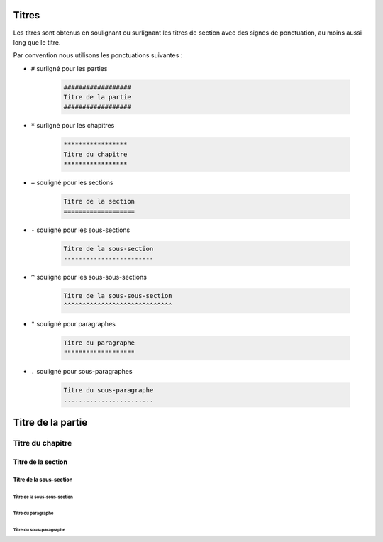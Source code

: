 ######
Titres
######

.. index::
   single: titre

Les titres sont obtenus en soulignant ou surlignant les titres de section avec des signes de ponctuation, au moins aussi long que le titre.

Par convention nous utilisons les ponctuations suivantes :

* ``#`` surligné pour les parties

    .. code-block:: rst

        ##################
        Titre de la partie
        ##################

* ``*`` surligné pour les chapitres

    .. code-block:: rst

        *****************
        Titre du chapitre
        *****************

* ``=`` souligné pour les sections

    .. code-block:: rst

        Titre de la section
        ===================

* ``-`` souligné pour les sous-sections

    .. code-block:: rst

        Titre de la sous-section
        ------------------------

* ``^`` souligné pour les sous-sous-sections

    .. code-block:: rst

        Titre de la sous-sous-section
        ^^^^^^^^^^^^^^^^^^^^^^^^^^^^^

* ``"`` souligné pour paragraphes

    .. code-block:: rst

        Titre du paragraphe
        """""""""""""""""""

* ``.`` souligné pour sous-paragraphes

    .. code-block:: rst

        Titre du sous-paragraphe
        ........................

##################
Titre de la partie
##################

*****************
Titre du chapitre
*****************

Titre de la section
===================

Titre de la sous-section
------------------------

Titre de la sous-sous-section
^^^^^^^^^^^^^^^^^^^^^^^^^^^^^

Titre du paragraphe
"""""""""""""""""""

Titre du sous-paragraphe
........................